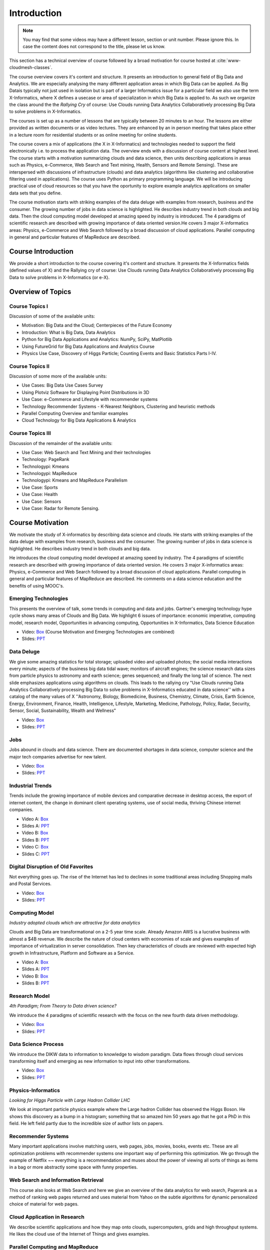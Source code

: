 .. _S1: 


Introduction
------------

.. note:: You may find that some videos may have a different lesson,
	  section or unit number. Please ignore this. In case the
	  content does not correspond to the title, please let us know.


This section has a technical overview of course followed by a broad
motivation for course hosted at :cite:`www-cloudmesh-classes`.

The course overview covers it's content and structure. It presents an
introduction to general field of Big Data and Analytics. We are
especially analysing the many different application areas in which Big
Data can be applied. As Big Datais typically not just used in
isolation but is part of a larger Informatics issue for a particular
field we also use the term X-Informatics, where X defines a usecase or
area of specialization in which Big Data is applied to. As such we
organize the class around the the *Rallying Cry* of course: Use Clouds
running Data Analytics Collaboratively processing Big Data to solve
problems in X-Informatics.

The courses is set up as a number of lessons that are typically
between 20 minutes to an hour. The lessons are either provided as
written documents or as video lectures. They are enhanced by an in
person meeting that takes place either in a lecture room for
residential students or as online meeting for online students. 

The course covers a mix of applications (the X in X-Informatics) and
technologies needed to support the field electronically i.e. to
process the application data. The overview ends with a discussion of
course content at highest level. The course starts with a motivation
summarizing clouds and data science, then units describing
applications in areas such as Physics, e-Commerce, Web Search and Text
mining, Health, Sensors and Remote Sensing). These are interspersed
with discussions of infrastructure (clouds) and data analytics
(algorithms like clustering and collaborative filtering used in
applications). The course uses Python as primary programming language.
We will be introducing practical use of cloud resources so that you
have the oportunity to explore example analytics applications on
smaller data sets that you define.

The course motivation starts with striking examples of the data deluge
with examples from research, business and the consumer. The growing
number of jobs in data science is highlighted. He describes industry
trend in both clouds and big data. Then the cloud computing model
developed at amazing speed by industry is introduced. The 4 paradigms
of scientific research are described with growing importance of data
oriented version.He covers 3 major X-informatics areas: Physics,
e-Commerce and Web Search followed by a broad discussion of cloud
applications. Parallel computing in general and particular features of
MapReduce are described. 



Course Introduction
^^^^^^^^^^^^^^^^^^^

We provide a short introduction to the course covering it's
content and structure. It presents the X-Informatics fields (defined
values of X) and the Rallying cry of course: Use Clouds running Data
Analytics Collaboratively processing Big Data to solve problems in
X-Informatics (or e-X). 

.. comment:: old link to 2016 is reserved

   Overall Introduction Video: https://youtu.be/CRYz3iTJxRQ

   Overall Introduction Video with cc: https://www.youtube.com/watch?v=WZxnCa9Ltoc
                  

.. todo:: The slides or videos are going to be updated 
          
          https://iu.box.com/s/qze1sfggref5gzfix253wde20ne49ikz

          Overall Introduction Video: https://youtu.be/CRYz3iTJxRQ

          Overall Introduction  Video with cc: https://www.youtube.com/watch?v=WZxnCa9Ltoc
          
          Overall Introduction Video: f:`youtube <https://youtu.be/CRYz3iTJxRQ>`_

Overview of Topics
^^^^^^^^^^^^^^^^^^

.. todo:: The slides or videos are going to be updated 
          
          Video: https://youtu.be/Gpivfx4v5eY

          Video with cc: https://www.youtube.com/watch?v=aqgDnu5fRMM


Course Topics I
"""""""""""""""

Discussion of some of the available units:

* Motivation: Big Data and the Cloud; Centerpieces of the Future Economy
* Introduction: What is Big Data, Data Analytics
* Python for Big Data Applications and Analytics: NumPy, SciPy, MatPlotlib
* Using FutureGrid for Big Data Applications and Analytics Course
* Physics Use Case, Discovery of Higgs Particle; Counting Events and Basic Statistics Parts I-IV.

.. todo:: The slides or videos are going to be updated 
          
          Video: http://youtu.be/9NgG-AUOpYQ


Course Topics II
""""""""""""""""


Discussion of some more of the available units:

* Use Cases: Big Data Use Cases Survey
* Using Plotviz Software for Displaying Point Distributions in 3D
* Use Case: e-Commerce and Lifestyle with recommender systems
* Technology Recommender Systems - K-Nearest Neighbors, Clustering and heuristic methods
* Parallel Computing Overview and familiar examples
* Cloud Technology for Big Data Applications & Analytics

.. todo:: The slides or videos are going to be updated 
            
          Video http://youtu.be/pxuyjeLQc54

Course Topics III
"""""""""""""""""

Discussion of the remainder of the available units:

* Use Case: Web Search and Text Mining and their technologies
* Technology: PageRank
* Technologypi: Kmeans
* Technologypi: MapReduce
* Technologypi: Kmeans and MapReduce Parallelism
* Use Case: Sports
* Use Case: Health
* Use Case: Sensors
* Use Case: Radar for Remote Sensing.

.. todo:: The slides or videos are going to be updated 
            
          Video: http://youtu.be/rT4thK_i5ig

Course Motivation
^^^^^^^^^^^^^^^^^

We motivate the study of X-informatics by describing data
science and clouds. He starts with striking examples of the data
deluge with examples from research, business and the consumer. The
growing number of jobs in data science is highlighted. He describes
industry trend in both clouds and big data.

He introduces the cloud computing model developed at amazing speed by
industry. The 4 paradigms of scientific research are described with
growing importance of data oriented version. He covers 3 major
X-informatics areas: Physics, e-Commerce and Web Search followed by a
broad discussion of cloud applications. Parallel computing in general
and particular features of MapReduce are described. He comments on a
data science education and the benefits of using MOOC's.

.. comment:: 2016 video reserved
          
          Slides: https://iu.box.com/s/muldo1qkcdlpdeiog3zo


Emerging Technologies
"""""""""""""""""""""""

This presents the overview of talk, some trends in computing and data
and jobs. Gartner's emerging technology hype cycle shows many areas of
Clouds and Big Data. We highlight 6 issues of importance:
economic imperative, computing model, research model, Opportunities in
advancing computing, Opportunities in X-Informatics, Data Science
Education

* Video: `Box <https://iu.box.com/s/qze1sfggref5gzfix253wde20ne49ikz>`_ (Course Motivation and Emerging Technologies are combined)

* Slides: `PPT <https://iu.box.com/s/su3skkw8crjktoh74smpm782wb9kn2tk>`_
         
.. comment:: 2016 video reserved

          Video: http://youtu.be/kyJxstTivoI


Data Deluge
"""""""""""

We give some amazing statistics for total storage; uploaded
video and uploaded photos; the social media interactions every minute;
aspects of the business big data tidal wave; monitors of aircraft
engines; the science research data sizes from particle physics to
astronomy and earth science; genes sequenced; and finally the long
tail of science. The next slide emphasizes applications using
algorithms on clouds. This leads to the rallying cry "Use Clouds
running Data Analytics Collaboratively processing Big Data to solve
problems in X-Informatics educated in data science'' with a catalog of
the many values of X ''Astronomy, Biology, Biomedicine, Business,
Chemistry, Climate, Crisis, Earth Science, Energy, Environment,
Finance, Health, Intelligence, Lifestyle, Marketing, Medicine,
Pathology, Policy, Radar, Security, Sensor, Social, Sustainability,
Wealth and Wellness"

* Video: `Box <https://iu.box.com/s/8ycztqsdd8v7ju49f0wnb9ur4nw4cc5e>`_
* Slides: `PPT <https://iu.box.com/s/ux8ke0y8r6hw6pkqtix8wm2chemdv0jz>`_
         
.. comment:: 2016 video reserved

          Video: http://youtu.be/sVNV0NxlQ6A



Jobs
""""

Jobs abound in clouds and data science. There are documented shortages
in data science, computer science and the major tech companies
advertise for new talent.

* Video: `Box <https://iu.box.com/s/tiqq12zepqcbrf0cwimjiyo6gl0sy6l9>`_

* Slides: `PPT <https://iu.box.com/s/fz3pzgxqxwscblhszw6m39gyo3ghp3kz>`_

.. comment:: 2016 video reserved

          Video: http://youtu.be/h9u7YeKkHHU


Industrial Trends
"""""""""""""""""

Trends include the growing importance of mobile devices and
comparative decrease in desktop access, the export of internet
content, the change in dominant client operating systems, use of
social media, thriving Chinese internet companies.

* Video A: `Box <https://iu.box.com/s/y76dinn0zs6klbxdxxd4ft54l05zjg83>`_
* Slides A: `PPT <https://iu.box.com/s/6wqebjoqsigb2au3eokyw9wx6pldqdx3>`_
* Video B: `Box <https://iu.box.com/s/7fx1nkg1c079fnweppg34hvp4d22katn>`_
* Slides B: `PPT <https://iu.box.com/s/mvde8q5f10k7zetlcm0mgh8xtvobwjwq>`_
* Video C: `Box <https://iu.box.com/s/c7itvdw1fzx5p1zrsens252n5j9yp586>`_
* Slides C: `PPT <https://iu.box.com/s/crkdar0yh0axro6jb4h4bc8x50ez1xsw>`_

.. comment:: 2016 video reserved

         Video: http://youtu.be/EIRIPDYN5nM

Digital Disruption of Old Favorites
"""""""""""""""""""""""""""""""""""

Not everything goes up. The rise of the Internet has led to declines
in some traditional areas including Shopping malls and Postal
Services.

* Video: `Box <https://iu.box.com/s/4nh8w0kof68ip6u6i71ocbsvzfsom9g5>`_
* Slides: `PPT <https://iu.box.com/s/rz79glfr9r9q54kg3nxizj0ww9kpn4rt>`_

.. comment:: 2016 video reserved

          Video: http://youtu.be/RxGopRuMWOE



Computing Model
""""""""""""""""

*Industry adopted clouds which are attractive for data analytics*

Clouds and Big Data are transformational on a 2-5 year time scale.
Already Amazon AWS is a lucrative business with almost a $4B revenue.
We describe the nature of cloud centers with economies of scale
and gives examples of importance of virtualization in server
consolidation. Then key characteristics of clouds are reviewed with
expected high growth in Infrastructure, Platform and Software as a
Service.

* Video A: `Box <https://iu.box.com/s/lvfth40ba70wbfcgu9lgkqt4dbwigp2r>`_
* Slides A: `PPT <https://iu.box.com/s/e4flickhqxv9m340s9ce3bhfyl6lxya4>`_
* Video B: `Box <https://iu.box.com/s/8leh5xg0lhtsa6rqyf96v3af61nwz7ar>`_
* Slides B: `PPT <https://iu.box.com/s/5mfjgep7jkza45p88ko02llqt88ktbpd>`_

.. comment:: 2016 video reserved

          Video: http://youtu.be/NBZPQqXKbiw


Research Model
""""""""""""""

*4th Paradigm; From Theory to Data driven science?*

We introduce the 4 paradigms of scientific research with the
focus on the new fourth data driven methodology.

* Video: `Box <https://iu.box.com/s/xnfdnahl98s7mrjxn2wvr71mg1k48f98>`_
* Slides: `PPT <https://iu.box.com/s/q442jzt643jg81s8r8fb0v47fgsj7i5n>`_

.. comment:: 2016 video reserved

          Video: http://youtu.be/2ke459BRBhw


Data Science Process
""""""""""""""""""""


We introduce the DIKW data to information to knowledge to
wisdom paradigm. Data flows through cloud services transforming itself
and emerging as new information to input into other transformations.

* Video: `Box <https://iu.box.com/s/v3887x4ez3wcrxuqm06sbef6b99z6q6k>`_
* Slides: `PPT <https://iu.box.com/s/1l3tuhbe2xx2njxqboywi0u3rcko765v>`_

.. comment:: 2016 video reserved

          Video: http://youtu.be/j9ytOaBoe2k

Physics-Informatics
"""""""""""""""""""
*Looking for Higgs Particle with Large Hadron Collider LHC*

We look at important particle physics example where the Large
hadron Collider has observed the Higgs Boson. He shows this discovery
as a bump in a histogram; something that so amazed him 50 years ago
that he got a PhD in this field. He left field partly due to the
incredible size of author lists on papers.

.. todo:: The slides or videos are going to be updated  
          
          Video: http://youtu.be/qUB0q4AOavY


Recommender Systems
"""""""""""""""""""

Many important applications involve matching users, web pages, jobs,
movies, books, events etc. These are all optimization problems with
recommender systems one important way of performing this optimization.
We go through the example of Netflix ~~ everything is a
recommendation and muses about the power of viewing all sorts of
things as items in a bag or more abstractly some space with funny
properties.

.. todo:: The slides or videos are going to be updated 
          
          Video 1: http://youtu.be/Aj5k0Sa7XGQ

          Video 2: http://youtu.be/VHS7il5OdjM



Web Search and Information Retrieval
""""""""""""""""""""""""""""""""""""

This course also looks at Web Search and here we give an
overview of the data analytics for web search, Pagerank as a method of
ranking web pages returned and uses material from Yahoo on the subtle
algorithms for dynamic personalized choice of material for web pages.

.. todo:: The slides or videos are going to be updated  
          
          Video: http://youtu.be/i9gR9PdVXUU


Cloud Application in Research
"""""""""""""""""""""""""""""

We describe scientific applications and how they map onto
clouds, supercomputers, grids and high throughput systems. He likes
the cloud use of the Internet of Things and gives examples.

.. todo:: The slides or videos are going to be updated  
          
          Video: http://youtu.be/C19-5WQH2TU


Parallel Computing and MapReduce
""""""""""""""""""""""""""""""""

We define MapReduce and gives a homely example from fruit
blending.

.. todo:: The slides or videos are going to be updated  
          
          Video: http://youtu.be/BbW1PFNnKrE


Data Science Education
""""""""""""""""""""""

We discuss one reason you are taking this course ~~ Data
Science as an educational initiative and aspects of its Indiana
University implementation. Then general; features of online education
are discussed with clear growth spearheaded by MOOC's where we
use this course and others as an example. He stresses the choice
between one class to 100,000 students or 2,000 classes to 50 students
and an online library of MOOC lessons. In olden days he suggested
''hermit's cage virtual university'' ~~ gurus in isolated caves
putting together exciting curricula outside the traditional university
model. Grading and mentoring models and important online tools are
discussed. Clouds have MOOC's describing them and MOOC's are stored in
clouds; a pleasing symmetry.

.. todo:: The slides or videos are going to be updated  
          
          Video: http://youtu.be/x2LuiX8DYLs




Conclusions
"""""""""""

The conclusions highlight clouds, data-intensive methodology,
employment, data science, MOOC's and never forget the Big Data
ecosystem in one sentence "Use Clouds running Data Analytics
Collaboratively processing Big Data to solve problems in X-Informatics
educated in data science"

.. todo:: The slides or videos are going to be updated 
          
          Video: http://youtu.be/C0GszJg-MjE


Resources
"""""""""

* http://www.gartner.com/technology/home.jsp and many web links
* Meeker/Wu May 29 2013 Internet Trends D11 Conference
  http://www.slideshare.net/kleinerperkins/kpcb-internet-trends-2013
* http://cs.metrostate.edu/~sbd/slides/Sun.pdf
* Taming The Big Data Tidal Wave: Finding Opportunities in Huge Data
  Streams with Advanced Analytics, Bill Franks Wiley ISBN: 978-1-118-20878-6
* Bill Ruh http://fisheritcenter.haas.berkeley.edu/Big_Data/index.html
* http://www.genome.gov/sequencingcosts/
* CSTI General Assembly 2012, Washington, D.C., USA Technical
  Activities Coordinating Committee (TACC) Meeting, Data Management,
  Cloud Computing and the Long Tail of Science October 2012 Dennis Gannon
* http://www.microsoft.com/en-us/news/features/2012/mar12/03-05CloudComputingJobs.aspx
* http://www.mckinsey.com/mgi/publications/big_data/index.asp
* Tom Davenport http://fisheritcenter.haas.berkeley.edu/Big_Data/index.html
* http://research.microsoft.com/en-us/people/barga/sc09_cloudcomp_tutorial.pdf
* http://research.microsoft.com/pubs/78813/AJ18_EN.pdf
* http://www.google.com/green/pdfs/google-green-computing.pdf
* http://www.wired.com/wired/issue/16-07
* http://research.microsoft.com/en-us/collaboration/fourthparadigm/
* Jeff Hammerbacher http://berkeleydatascience.files.wordpress.com/2012/01/20120117berkeley1.pdf
* http://grids.ucs.indiana.edu/ptliupages/publications/Where%20does%20all%20the%20data%20come%20from%20v7.pdf
* http://www.interactions.org/cms/?pid=1032811
* http://www.quantumdiaries.org/2012/09/07/why-particle-detectors-need-a-trigger/atlasmgg/
* http://www.sciencedirect.com/science/article/pii/S037026931200857X
* http://www.slideshare.net/xamat/building-largescale-realworld-recommender-systems-recsys2012-tutorial
* http://www.ifi.uzh.ch/ce/teaching/spring2012/16-Recommender-Systems_Slides.pdf
* http://en.wikipedia.org/wiki/PageRank
* http://pages.cs.wisc.edu/~beechung/icml11-tutorial/
* https://sites.google.com/site/opensourceiotcloud/
* http://datascience101.wordpress.com/2013/04/13/new-york-times-data-science-articles/
* http://blog.coursera.org/post/49750392396/on-the-topic-of-boredom
* http://x-informatics.appspot.com/course
* http://iucloudsummerschool.appspot.com/preview
* https://www.youtube.com/watch?v=M3jcSCA9_hM


References
""""""""""

.. bibliography:: ../../../refs.bib
   :style: unsrt

cited
